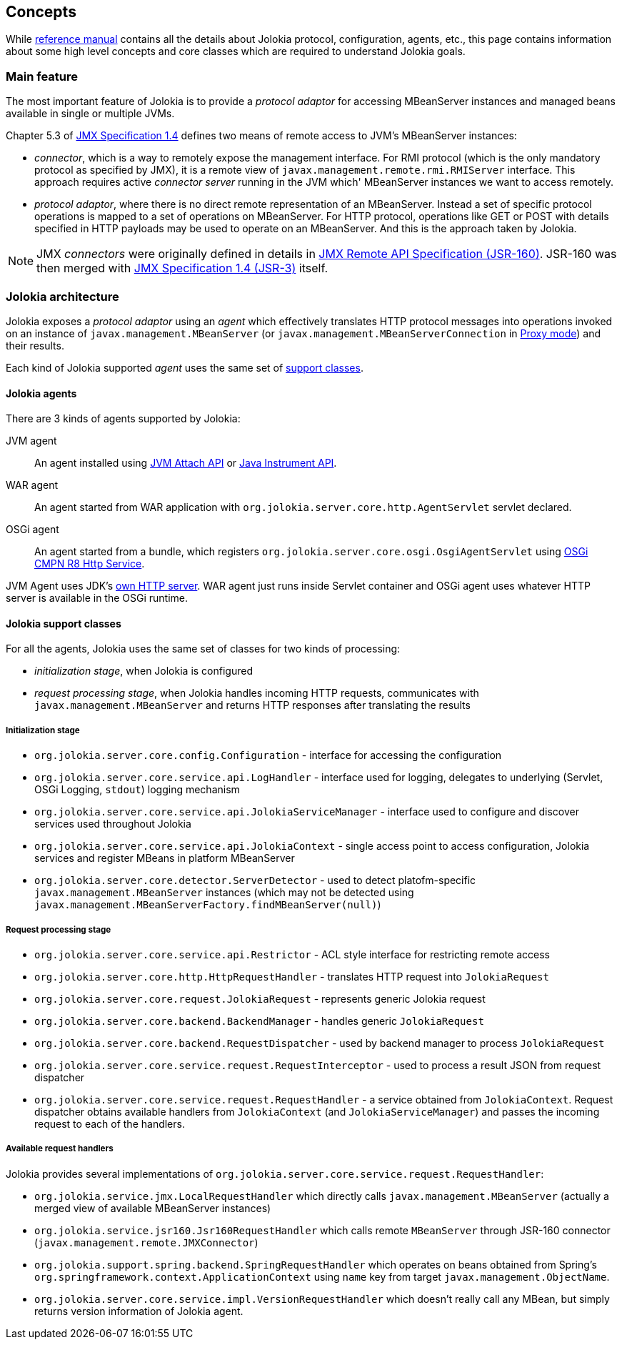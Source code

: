 ////
  Copyright 2009-2023 Roland Huss

  Licensed under the Apache License, Version 2.0 (the "License");
  you may not use this file except in compliance with the License.
  You may obtain a copy of the License at

        http://www.apache.org/licenses/LICENSE-2.0

  Unless required by applicable law or agreed to in writing, software
  distributed under the License is distributed on an "AS IS" BASIS,
  WITHOUT WARRANTIES OR CONDITIONS OF ANY KIND, either express or implied.
  See the License for the specific language governing permissions and
  limitations under the License.
////

== Concepts

While link:reference/html/index.html[reference manual] contains all the details about Jolokia protocol, configuration, agents, etc., this page contains information about some high level concepts and core classes which are required to understand Jolokia goals.

=== Main feature

The most important feature of Jolokia is to provide a _protocol adaptor_ for accessing MBeanServer instances and managed beans available in single or multiple JVMs.

Chapter 5.3 of https://jcp.org/en/jsr/detail?id=3[JMX Specification 1.4] defines two means of remote access to JVM's MBeanServer instances:

* _connector_, which is a way to remotely expose the management interface. For RMI protocol (which is the only mandatory protocol as specified by JMX), it is a remote view of `javax.management.remote.rmi.RMIServer` interface. This approach requires active _connector server_ running in the JVM which' MBeanServer instances we want to access remotely.
* _protocol adaptor_, where there is no direct remote representation of an MBeanServer. Instead a set of specific protocol operations is mapped to a set of operations on MBeanServer. For HTTP protocol, operations like GET or POST with details specified in HTTP payloads may be used to operate on an MBeanServer. And this is the approach taken by Jolokia.

NOTE: JMX _connectors_ were originally defined in details in https://jcp.org/en/jsr/detail?id=160[JMX Remote API Specification (JSR-160)]. JSR-160 was then merged with https://jcp.org/en/jsr/detail?id=3[JMX Specification 1.4 (JSR-3)] itself.

=== Jolokia architecture

Jolokia exposes a _protocol adaptor_ using an _agent_ which effectively translates HTTP protocol messages into operations invoked on an instance of `javax.management.MBeanServer` (or `javax.management.MBeanServerConnection` in link:features/proxy.html[Proxy mode]) and their results.

Each kind of Jolokia supported _agent_ uses the same set of link:#support-classes[support classes].

==== Jolokia agents

There are 3 kinds of agents supported by Jolokia:

JVM agent:: An agent installed using https://docs.oracle.com/en/java/javase/11/docs/api/jdk.attach/com/sun/tools/attach/VirtualMachine.html[JVM Attach API,role=externalLink] or https://docs.oracle.com/en/java/javase/11/docs/api/java.instrument/java/lang/instrument/package-summary.html[Java Instrument API,role=externalLink].

// TODO: Servlet 4 vs Servlet 6
WAR agent:: An agent started from WAR application with `org.jolokia.server.core.http.AgentServlet` servlet declared.

// TODO: Move to OSGi CMPN Whiteboard
OSGi agent:: An agent started from a bundle, which registers `org.jolokia.server.core.osgi.OsgiAgentServlet` using https://docs.osgi.org/specification/osgi.cmpn/8.0.0/service.http.html[OSGi CMPN R8 Http Service].

// TODO: use Netty/Undertow/Vert.x/Tomcat/Jetty for JVM Agent?
JVM Agent uses JDK's https://docs.oracle.com/en/java/javase/11/docs/api/jdk.httpserver/com/sun/net/httpserver/package-summary.html[own HTTP server]. WAR agent just runs inside Servlet container and OSGi agent uses whatever HTTP server is available in the OSGi runtime.

[#support-classes]
==== Jolokia support classes

For all the agents, Jolokia uses the same set of classes for two kinds of processing:

* _initialization stage_, when Jolokia is configured
* _request processing stage_, when Jolokia handles incoming HTTP requests, communicates with `javax.management.MBeanServer` and returns HTTP responses after translating the results

===== Initialization stage

* `org.jolokia.server.core.config.Configuration` - interface for accessing the configuration
* `org.jolokia.server.core.service.api.LogHandler` - interface used for logging, delegates to underlying (Servlet, OSGi Logging, `stdout`) logging mechanism
* `org.jolokia.server.core.service.api.JolokiaServiceManager` - interface used to configure and discover services used throughout Jolokia
* `org.jolokia.server.core.service.api.JolokiaContext` - single access point to access configuration, Jolokia services and register MBeans in platform MBeanServer
* `org.jolokia.server.core.detector.ServerDetector` - used to detect platofm-specific `javax.management.MBeanServer` instances (which may not be detected using `javax.management.MBeanServerFactory.findMBeanServer(null)`)

===== Request processing stage

* `org.jolokia.server.core.service.api.Restrictor` - ACL style interface for restricting remote access
* `org.jolokia.server.core.http.HttpRequestHandler` - translates HTTP request into `JolokiaRequest`
* `org.jolokia.server.core.request.JolokiaRequest` - represents generic Jolokia request
* `org.jolokia.server.core.backend.BackendManager` - handles generic `JolokiaRequest`
* `org.jolokia.server.core.backend.RequestDispatcher` - used by backend manager to process `JolokiaRequest`
* `org.jolokia.server.core.service.request.RequestInterceptor` - used to process a result JSON from request dispatcher
* `org.jolokia.server.core.service.request.RequestHandler` - a service obtained from `JolokiaContext`. Request dispatcher obtains available handlers from `JolokiaContext` (and `JolokiaServiceManager`) and passes the incoming request to each of the handlers.

===== Available request handlers

Jolokia provides several implementations of `org.jolokia.server.core.service.request.RequestHandler`:

* `org.jolokia.service.jmx.LocalRequestHandler` which directly calls `javax.management.MBeanServer` (actually a merged view of available MBeanServer instances)
* `org.jolokia.service.jsr160.Jsr160RequestHandler` which calls remote `MBeanServer` through JSR-160 connector (`javax.management.remote.JMXConnector`)
* `org.jolokia.support.spring.backend.SpringRequestHandler` which operates on beans obtained from Spring's `org.springframework.context.ApplicationContext` using `name` key from target `javax.management.ObjectName`.
* `org.jolokia.server.core.service.impl.VersionRequestHandler` which doesn't really call any MBean, but simply returns version information of Jolokia agent.
